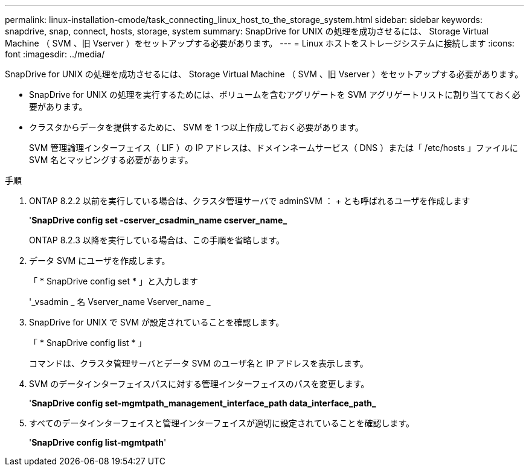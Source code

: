 ---
permalink: linux-installation-cmode/task_connecting_linux_host_to_the_storage_system.html 
sidebar: sidebar 
keywords: snapdrive, snap, connect, hosts, storage, system 
summary: SnapDrive for UNIX の処理を成功させるには、 Storage Virtual Machine （ SVM 、旧 Vserver ）をセットアップする必要があります。 
---
= Linux ホストをストレージシステムに接続します
:icons: font
:imagesdir: ../media/


[role="lead"]
SnapDrive for UNIX の処理を成功させるには、 Storage Virtual Machine （ SVM 、旧 Vserver ）をセットアップする必要があります。

* SnapDrive for UNIX の処理を実行するためには、ボリュームを含むアグリゲートを SVM アグリゲートリストに割り当てておく必要があります。
* クラスタからデータを提供するために、 SVM を 1 つ以上作成しておく必要があります。
+
SVM 管理論理インターフェイス（ LIF ）の IP アドレスは、ドメインネームサービス（ DNS ）または「 /etc/hosts 」ファイルに SVM 名とマッピングする必要があります。



.手順
. ONTAP 8.2.2 以前を実行している場合は、クラスタ管理サーバで adminSVM ： + とも呼ばれるユーザを作成します
+
'*SnapDrive config set -cserver_csadmin_name cserver_name_*

+
ONTAP 8.2.3 以降を実行している場合は、この手順を省略します。

. データ SVM にユーザを作成します。
+
「 * SnapDrive config set * 」と入力します

+
'_vsadmin _ 名 Vserver_name Vserver_name _

. SnapDrive for UNIX で SVM が設定されていることを確認します。
+
「 * SnapDrive config list * 」

+
コマンドは、クラスタ管理サーバとデータ SVM のユーザ名と IP アドレスを表示します。

. SVM のデータインターフェイスパスに対する管理インターフェイスのパスを変更します。
+
'*SnapDrive config set-mgmtpath_management_interface_path data_interface_path_*

. すべてのデータインターフェイスと管理インターフェイスが適切に設定されていることを確認します。
+
'*SnapDrive config list-mgmtpath*'


